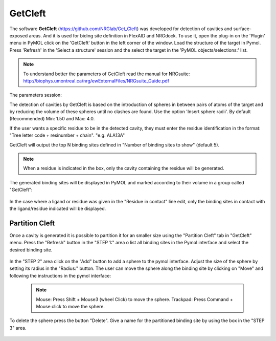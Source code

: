 GetCleft
========

.. _GetCleft:

The software **GetCleft** (https://github.com/NRGlab/Get_Cleft) was developed for detection of cavities and surface-exposed areas.
And it is used for biding site definition in FlexAID and NRGdock.
To use it, open the plug-in on the 'Plugin' menu in PyMOL click on the 'GetCleft' button in the left corner of the window.
Load the structure of the target in Pymol.
Press 'Refresh' in the 'Select a structure' session and the select the target in the 'PyMOL objects/selections:' list.

    .. figure:: /_static/images/GetCleft/GetCleft_menu.png
           :alt: An example image
           :width: 65%
           :align: center

.. note::
    To understand better the parameters of GetCleft read the manual for NRGsuite: http://biophys.umontreal.ca/nrg/ewExternalFiles/NRGsuite_Guide.pdf

The parameters session:

The detection of cavities by GetCleft is based on the introduction of spheres in between pairs of atoms of the target and by reducing the volume of these spheres until no clashes are found.
Use the option 'Insert sphere radii'. By default (Recommended) Min: 1.50 and Max: 4.0.

If the user wants a specific residue to be in the detected cavity, they must enter the residue identification in the format: "Tree letter code + resinumber + chain". "e.g. ALA13A"

GetCleft will output the top N binding sites defined in "Number of binding sites to show" (default 5).

.. note::
    When a residue is indicated in the box, only the cavity containing the residue will be generated.

The generated binding sites will be displayed in PyMOL and marked according to their volume in a group called "GetCleft":

    .. image:: /_static/images/GetCleft/Clefts_2wo2.png
           :alt: An example image
           :width: 65%
           :align: center


In the case where a ligand or residue was given in the "Residue in contact" line edit, only the binding sites in contact with the ligand/residue indicated will be displayed.

Partition Cleft
------------------

Once a cavity is generated it is possible to partition it for an smaller size using the "Partition Cleft" tab in "GetCleft" menu. Press the "Refresh" button in the "STEP 1:" area o list all binding sites in the Pymol interface and select the desired binding site.

    .. image:: /_static/images/GetCleft/Partition.png
           :alt: An example image
           :width: 65%
           :align: center

In the "STEP 2" area click on the "Add" button to add a sphere to the pymol interface. Adjust the size of the sphere by setting its radius in the "Radius:" button. The user can move the sphere along the binding site by clicking on "Move" and following the instructions in the pymol interface:

    .. note::
        
        Mouse: Press Shift + Mouse3 (wheel Click) to move the sphere.
        Trackpad: Press Command + Mouse click to move the sphere.

To delete the sphere press the button "Delete". Give a name for the partitioned binding site by using the box in the "STEP 3" area.

    .. image:: /_static/images/GetCleft/cleft_partitioned.png
           :alt: An example image
           :width: 65%
           :align: center
